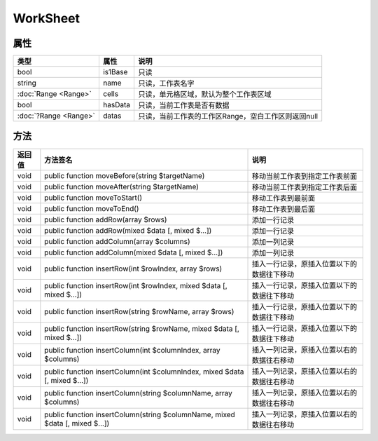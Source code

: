 *********
WorkSheet
*********

.. _properties:

属性
----

+-----------------------+---------+-----------------------------------------------------+
| 类型                  | 属性    | 说明                                                |
+=======================+=========+=====================================================+
| bool                  | is1Base | 只读                                                |
+-----------------------+---------+-----------------------------------------------------+
| string                | name    | 只读，工作表名字                                    |
+-----------------------+---------+-----------------------------------------------------+
| :doc:`Range <Range>`  | cells   | 只读，单元格区域，默认为整个工作表区域              |
+-----------------------+---------+-----------------------------------------------------+
| bool                  | hasData | 只读，当前工作表是否有数据                          |
+-----------------------+---------+-----------------------------------------------------+
| :doc:`?Range <Range>` | datas   | 只读，当前工作表的工作区Range，空白工作区则返回null |
+-----------------------+---------+-----------------------------------------------------+

.. _methods:

方法
----

+--------+------------------------------------------------------------------------------+--------------------------------------------+
| 返回值 | 方法签名                                                                     | 说明                                       |
+========+==============================================================================+============================================+
| void   | public function moveBefore(string $targetName)                               | 移动当前工作表到指定工作表前面             |
+--------+------------------------------------------------------------------------------+--------------------------------------------+
| void   | public function moveAfter(string $targetName)                                | 移动当前工作表到指定工作表后面             |
+--------+------------------------------------------------------------------------------+--------------------------------------------+
| void   | public function moveToStart()                                                | 移动工作表到最前面                         |
+--------+------------------------------------------------------------------------------+--------------------------------------------+
| void   | public function moveToEnd()                                                  | 移动工作表到最后面                         |
+--------+------------------------------------------------------------------------------+--------------------------------------------+
| void   | public function addRow(array $rows)                                          | 添加一行记录                               |
+--------+------------------------------------------------------------------------------+--------------------------------------------+
| void   | public function addRow(mixed $data [, mixed $...])                           | 添加一行记录                               |
+--------+------------------------------------------------------------------------------+--------------------------------------------+
| void   | public function addColumn(array $columns)                                    | 添加一列记录                               |
+--------+------------------------------------------------------------------------------+--------------------------------------------+
| void   | public function addColumn(mixed $data [, mixed $...])                        | 添加一列记录                               |
+--------+------------------------------------------------------------------------------+--------------------------------------------+
| void   | public function insertRow(int $rowIndex, array $rows)                        | 插入一行记录，原插入位置以下的数据往下移动 |
+--------+------------------------------------------------------------------------------+--------------------------------------------+
| void   | public function insertRow(int $rowIndex, mixed $data [, mixed $...])         | 插入一行记录，原插入位置以下的数据往下移动 |
+--------+------------------------------------------------------------------------------+--------------------------------------------+
| void   | public function insertRow(string $rowName, array $rows)                      | 插入一行记录，原插入位置以下的数据往下移动 |
+--------+------------------------------------------------------------------------------+--------------------------------------------+
| void   | public function insertRow(string $rowName, mixed $data [, mixed $...])       | 插入一行记录，原插入位置以下的数据往下移动 |
+--------+------------------------------------------------------------------------------+--------------------------------------------+
| void   | public function insertColumn(int $columnIndex, array $columns)               | 插入一列记录，原插入位置以右的数据往右移动 |
+--------+------------------------------------------------------------------------------+--------------------------------------------+
| void   | public function insertColumn(int $columnIndex, mixed $data [, mixed $...])   | 插入一列记录，原插入位置以右的数据往右移动 |
+--------+------------------------------------------------------------------------------+--------------------------------------------+
| void   | public function insertColumn(string $columnName, array $columns)             | 插入一列记录，原插入位置以右的数据往右移动 |
+--------+------------------------------------------------------------------------------+--------------------------------------------+
| void   | public function insertColumn(string $columnName, mixed $data [, mixed $...]) | 插入一列记录，原插入位置以右的数据往右移动 |
+--------+------------------------------------------------------------------------------+--------------------------------------------+
